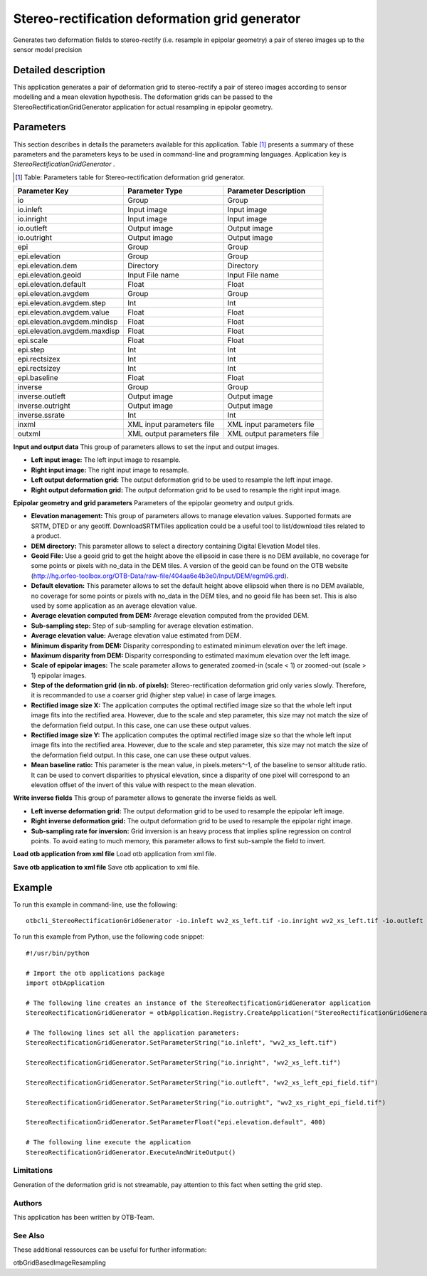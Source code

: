Stereo-rectification deformation grid generator
^^^^^^^^^^^^^^^^^^^^^^^^^^^^^^^^^^^^^^^^^^^^^^^

Generates two deformation fields to stereo-rectify (i.e. resample in epipolar geometry) a pair of stereo images up to the sensor model precision

Detailed description
--------------------

This application generates a pair of deformation grid to stereo-rectify a pair of stereo images according to sensor modelling and a mean elevation hypothesis. The deformation grids can be passed to the StereoRectificationGridGenerator application for actual resampling in epipolar geometry.

Parameters
----------

This section describes in details the parameters available for this application. Table [#]_ presents a summary of these parameters and the parameters keys to be used in command-line and programming languages. Application key is *StereoRectificationGridGenerator* .

.. [#] Table: Parameters table for Stereo-rectification deformation grid generator.

+----------------------------+--------------------------+-----------------------------------------------+
|Parameter Key               |Parameter Type            |Parameter Description                          |
+============================+==========================+===============================================+
|io                          |Group                     |Group                                          |
+----------------------------+--------------------------+-----------------------------------------------+
|io.inleft                   |Input image               |Input image                                    |
+----------------------------+--------------------------+-----------------------------------------------+
|io.inright                  |Input image               |Input image                                    |
+----------------------------+--------------------------+-----------------------------------------------+
|io.outleft                  |Output image              |Output image                                   |
+----------------------------+--------------------------+-----------------------------------------------+
|io.outright                 |Output image              |Output image                                   |
+----------------------------+--------------------------+-----------------------------------------------+
|epi                         |Group                     |Group                                          |
+----------------------------+--------------------------+-----------------------------------------------+
|epi.elevation               |Group                     |Group                                          |
+----------------------------+--------------------------+-----------------------------------------------+
|epi.elevation.dem           |Directory                 |Directory                                      |
+----------------------------+--------------------------+-----------------------------------------------+
|epi.elevation.geoid         |Input File name           |Input File name                                |
+----------------------------+--------------------------+-----------------------------------------------+
|epi.elevation.default       |Float                     |Float                                          |
+----------------------------+--------------------------+-----------------------------------------------+
|epi.elevation.avgdem        |Group                     |Group                                          |
+----------------------------+--------------------------+-----------------------------------------------+
|epi.elevation.avgdem.step   |Int                       |Int                                            |
+----------------------------+--------------------------+-----------------------------------------------+
|epi.elevation.avgdem.value  |Float                     |Float                                          |
+----------------------------+--------------------------+-----------------------------------------------+
|epi.elevation.avgdem.mindisp|Float                     |Float                                          |
+----------------------------+--------------------------+-----------------------------------------------+
|epi.elevation.avgdem.maxdisp|Float                     |Float                                          |
+----------------------------+--------------------------+-----------------------------------------------+
|epi.scale                   |Float                     |Float                                          |
+----------------------------+--------------------------+-----------------------------------------------+
|epi.step                    |Int                       |Int                                            |
+----------------------------+--------------------------+-----------------------------------------------+
|epi.rectsizex               |Int                       |Int                                            |
+----------------------------+--------------------------+-----------------------------------------------+
|epi.rectsizey               |Int                       |Int                                            |
+----------------------------+--------------------------+-----------------------------------------------+
|epi.baseline                |Float                     |Float                                          |
+----------------------------+--------------------------+-----------------------------------------------+
|inverse                     |Group                     |Group                                          |
+----------------------------+--------------------------+-----------------------------------------------+
|inverse.outleft             |Output image              |Output image                                   |
+----------------------------+--------------------------+-----------------------------------------------+
|inverse.outright            |Output image              |Output image                                   |
+----------------------------+--------------------------+-----------------------------------------------+
|inverse.ssrate              |Int                       |Int                                            |
+----------------------------+--------------------------+-----------------------------------------------+
|inxml                       |XML input parameters file |XML input parameters file                      |
+----------------------------+--------------------------+-----------------------------------------------+
|outxml                      |XML output parameters file|XML output parameters file                     |
+----------------------------+--------------------------+-----------------------------------------------+

**Input and output data**
This group of parameters allows to set the input and output images.

- **Left input image:** The left input image to resample.

- **Right input image:** The right input image to resample.

- **Left output deformation grid:** The output deformation grid to be used to resample the left input image.

- **Right output deformation grid:** The output deformation grid to be used to resample the right input image.



**Epipolar  geometry and grid parameters**
Parameters of the epipolar geometry and output grids.

- **Elevation management:** This group of parameters allows to manage elevation values. Supported formats are SRTM, DTED or any geotiff. DownloadSRTMTiles application could be a useful tool to list/download tiles related to a product.

- **DEM directory:** This parameter allows to select a directory containing Digital Elevation Model tiles.

- **Geoid File:** Use a geoid grid to get the height above the ellipsoid in case there is no DEM available, no coverage for some points or pixels with no_data in the DEM tiles. A version of the geoid can be found on the OTB website (http://hg.orfeo-toolbox.org/OTB-Data/raw-file/404aa6e4b3e0/Input/DEM/egm96.grd).

- **Default elevation:** This parameter allows to set the default height above ellipsoid when there is no DEM available, no coverage for some points or pixels with no_data in the DEM tiles, and no geoid file has been set. This is also used by some application as an average elevation value.

- **Average elevation computed from DEM:** Average elevation computed from the provided DEM.

- **Sub-sampling step:** Step of sub-sampling for average elevation estimation.

- **Average elevation value:** Average elevation value estimated from DEM.

- **Minimum disparity from DEM:** Disparity corresponding to estimated minimum elevation over the left image.

- **Maximum disparity from DEM:** Disparity corresponding to estimated maximum elevation over the left image.





- **Scale of epipolar images:** The scale parameter allows to generated zoomed-in (scale < 1) or zoomed-out (scale > 1) epipolar images.

- **Step of the deformation grid (in nb. of pixels):** Stereo-rectification deformation grid only varies slowly. Therefore, it is recommanded to use a coarser grid (higher step value) in case of large images.

- **Rectified image size X:** The application computes the optimal rectified image size so that the whole left input image fits into the rectified area. However, due to the scale and step parameter, this size may not match the size of the deformation field output. In this case, one can use these output values.

- **Rectified image size Y:** The application computes the optimal rectified image size so that the whole left input image fits into the rectified area. However, due to the scale and step parameter, this size may not match the size of the deformation field output. In this case, one can use these output values.

- **Mean baseline ratio:** This parameter is the mean value, in pixels.meters^-1, of the baseline to sensor altitude ratio. It can be used to convert disparities to physical elevation, since a disparity of one pixel will correspond to an elevation offset of the invert of this value with respect to the mean elevation.



**Write inverse fields**
This group of parameter allows to generate the inverse fields as well.

- **Left inverse deformation grid:** The output deformation grid to be used to resample the epipolar left image.

- **Right inverse deformation grid:** The output deformation grid to be used to resample the epipolar right image.

- **Sub-sampling rate for inversion:** Grid inversion is an heavy process that implies spline regression on control points. To avoid eating to much memory, this parameter allows to first sub-sample the field to invert.



**Load otb application from xml file**
Load otb application from xml file.

**Save otb application to xml file**
Save otb application to xml file.

Example
-------

To run this example in command-line, use the following: 
::

	otbcli_StereoRectificationGridGenerator -io.inleft wv2_xs_left.tif -io.inright wv2_xs_left.tif -io.outleft wv2_xs_left_epi_field.tif -io.outright wv2_xs_right_epi_field.tif -epi.elevation.default 400

To run this example from Python, use the following code snippet: 

::

	#!/usr/bin/python

	# Import the otb applications package
	import otbApplication

	# The following line creates an instance of the StereoRectificationGridGenerator application 
	StereoRectificationGridGenerator = otbApplication.Registry.CreateApplication("StereoRectificationGridGenerator")

	# The following lines set all the application parameters:
	StereoRectificationGridGenerator.SetParameterString("io.inleft", "wv2_xs_left.tif")

	StereoRectificationGridGenerator.SetParameterString("io.inright", "wv2_xs_left.tif")

	StereoRectificationGridGenerator.SetParameterString("io.outleft", "wv2_xs_left_epi_field.tif")

	StereoRectificationGridGenerator.SetParameterString("io.outright", "wv2_xs_right_epi_field.tif")

	StereoRectificationGridGenerator.SetParameterFloat("epi.elevation.default", 400)

	# The following line execute the application
	StereoRectificationGridGenerator.ExecuteAndWriteOutput()

Limitations
~~~~~~~~~~~

Generation of the deformation grid is not streamable, pay attention to this fact when setting the grid step.

Authors
~~~~~~~

This application has been written by OTB-Team.

See Also
~~~~~~~~

These additional ressources can be useful for further information: 

otbGridBasedImageResampling

